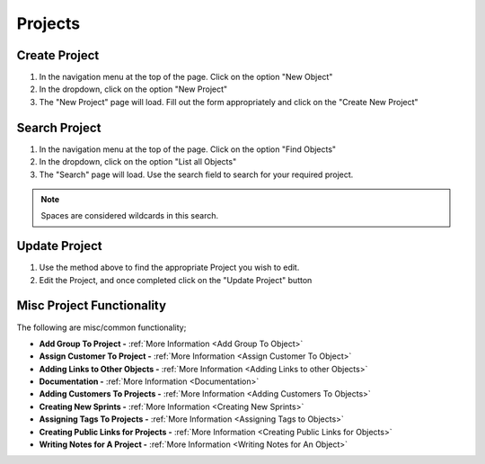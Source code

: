 .. _project_crud:

========
Projects
========

.. image:: project-screenshot.png
    :width: 600
    :alt: Screenshot of the Project


--------------
Create Project
--------------

#. In the navigation menu at the top of the page. Click on the option "New Object"

#. In the dropdown, click on the option "New Project"

#. The "New Project" page will load. Fill out the form appropriately and click on the "Create New Project"


--------------
Search Project
--------------

#. In the navigation menu at the top of the page. Click on the option "Find Objects"

#. In the dropdown, click on the option "List all Objects"

#. The "Search" page will load. Use the search field to search for your required project.

.. note:: Spaces are considered wildcards in this search.

--------------
Update Project
--------------

#. Use the method above to find the appropriate Project you wish to edit.

#. Edit the Project, and once completed click on the "Update Project" button

--------------------------
Misc Project Functionality
--------------------------

.. image:: project_misc_functionality.png
    :width: 600
    :alt: Screenshot of the project misc functionality

The following are misc/common functionality;

* **Add Group To Project -** :ref:`More Information <Add Group To Object>`
* **Assign Customer To Project -** :ref:`More Information <Assign Customer To Object>`
* **Adding Links to Other Objects -** :ref:`More Information <Adding Links to other Objects>`
* **Documentation -** :ref:`More Information <Documentation>`
* **Adding Customers To Projects -** :ref:`More Information <Adding Customers To Objects>`
* **Creating New Sprints -** :ref:`More Information <Creating New Sprints>`
* **Assigning Tags To Projects -** :ref:`More Information <Assigning Tags to Objects>`
* **Creating Public Links for Projects -** :ref:`More Information <Creating Public Links for Objects>`
* **Writing Notes for A Project -** :ref:`More Information <Writing Notes for An Object>`

